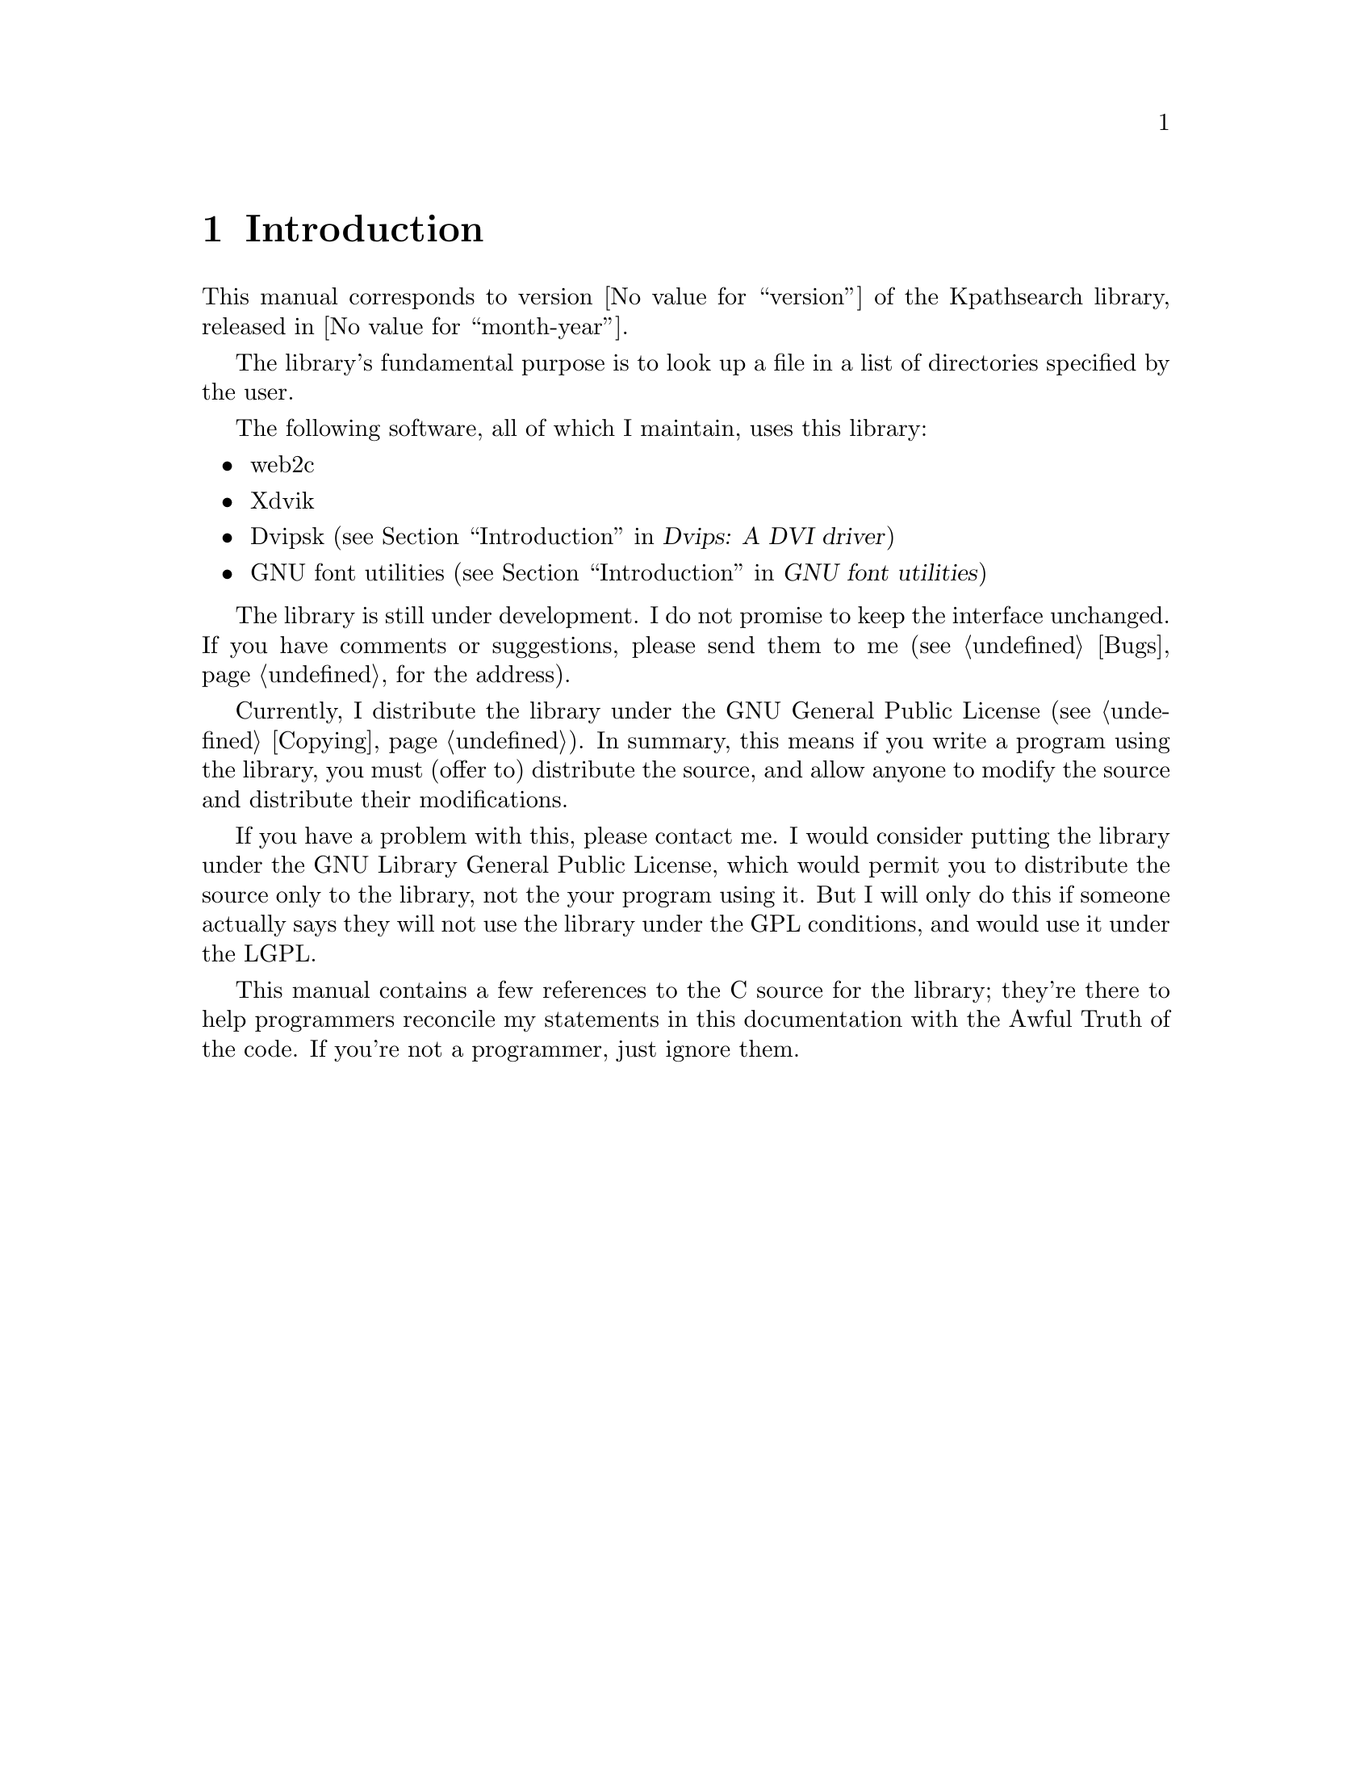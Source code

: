 @c Copyright (C) 1993 Karl Berry
@c For copying conditions, see the file copying.texi.

@node Introduction
@chapter Introduction

@cindex introduction
@cindex fundamental purpose

This manual corresponds to version @value{version} of the Kpathsearch
library, released in @value{month-year}.

The library's fundamental purpose is to look up a file in a list of
directories specified by the user.

@cindex programs using the library
The following software, all of which I maintain, uses this library:

@itemize @bullet
@item web2c
@item Xdvik
@item Dvipsk (@pxref{Top, , Introduction, dvipsk, Dvips: A DVI driver})
@item GNU font utilities (@pxref{Top, , Introduction, fontu, GNU font
utilities})
@end itemize

@cindex interface, not frozen
The library is still under development. I do not promise to keep the
interface unchanged.  If you have comments or suggestions, please send
them to me (@pxref{Bugs} for the address).

@cindex conditions for use
@cindex license for using the library
@cindex GNU General Public License
Currently, I distribute the library under the GNU General Public License
(@pxref{Copying}).  In summary, this means if you write a program using
the library, you must (offer to) distribute the source, and allow anyone
to modify the source and distribute their modifications.

@cindex GNU Library General Public License
If you have a problem with this, please contact me. I would consider
putting the library under the GNU Library General Public License, which
would permit you to distribute the source only to the library, not the
your program using it.  But I will only do this if someone actually says
they will not use the library under the GPL conditions, and would use it
under the LGPL.

This manual contains a few references to the C source for the library;
they're there to help programmers reconcile my statements in this
documentation with the Awful Truth of the code.  If you're not a
programmer, just ignore them.
